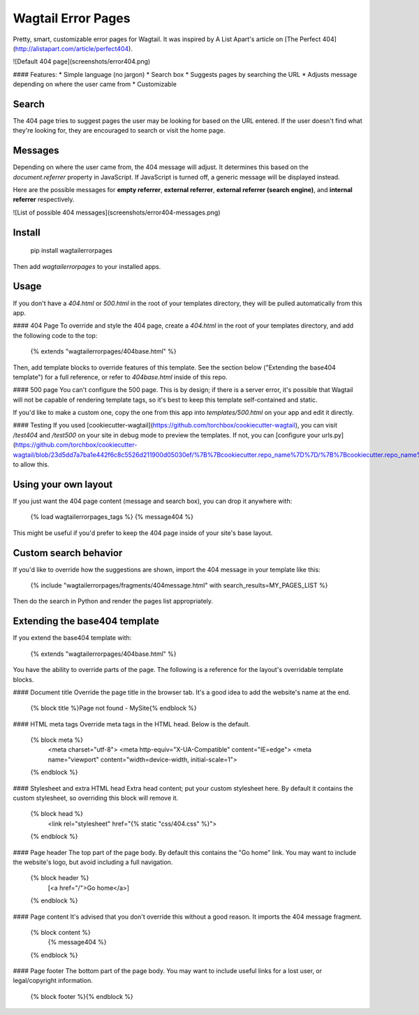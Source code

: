 Wagtail Error Pages
===================
Pretty, smart, customizable error pages for Wagtail. It was inspired by A List Apart's article on [The Perfect 404](http://alistapart.com/article/perfect404).

![Default 404 page](screenshots/error404.png)

#### Features:
* Simple language (no jargon)
* Search box
* Suggests pages by searching the URL
* Adjusts message depending on where the user came from
* Customizable

Search
------
The 404 page tries to suggest pages the user may be looking for based on the URL entered. If the user doesn't find what they're looking for, they are encouraged to search or visit the home page.

Messages
--------
Depending on where the user came from, the 404 message will adjust. It determines this based on the `document.referrer` property in JavaScript. If JavaScript is turned off, a generic message will be displayed instead.

Here are the possible messages for **empty referrer**, **external referrer**, **external referrer (search engine)**, and **internal referrer** respectively.

![List of possible 404 messages](screenshots/error404-messages.png)

Install
-------

    pip install wagtailerrorpages

Then add `wagtailerrorpages` to your installed apps.

Usage
-----
If you don't have a `404.html` or `500.html` in the root of your templates directory, they will be pulled automatically from this app.

#### 404 Page
To override and style the 404 page, create a `404.html` in the root of your templates directory, and add the following code to the top:

    {% extends "wagtailerrorpages/404base.html" %}

Then, add template blocks to override features of this template. See the section below ("Extending the base404 template") for a full reference, or refer to `404base.html` inside of this repo.

#### 500 page
You can't configure the 500 page. This is by design; if there is a server error, it's possible that Wagtail will not be capable of rendering template tags, so it's best to keep this template self-contained and static.

If you'd like to make a custom one, copy the one from this app into `templates/500.html` on your app and edit it directly.

#### Testing
If you used [cookiecutter-wagtail](https://github.com/torchbox/cookiecutter-wagtail), you can visit `/test404` and `/test500` on your site in debug mode to preview the templates. If not, you can [configure your urls.py](https://github.com/torchbox/cookiecutter-wagtail/blob/23d5dd7a7ba1e442f6c8c5526d211900d05030ef/%7B%7Bcookiecutter.repo_name%7D%7D/%7B%7Bcookiecutter.repo_name%7D%7D/urls.py#L23) to allow this.

Using your own layout
---------------------
If you just want the 404 page content (message and search box), you can drop it anywhere with:

    {% load wagtailerrorpages_tags %}
    {% message404 %}

This might be useful if you'd prefer to keep the 404 page inside of your site's base layout.

Custom search behavior
----------------------
If you'd like to override how the suggestions are shown, import the 404 message in your template like this:

    {% include "wagtailerrorpages/fragments/404message.html" with search_results=MY_PAGES_LIST %}

Then do the search in Python and render the pages list appropriately.

Extending the base404 template
------------------------------
If you extend the base404 template with:

    {% extends "wagtailerrorpages/404base.html" %}

You have the ability to override parts of the page. The following is a reference for the layout's overridable template blocks.

#### Document title
Override the page title in the browser tab. It's a good idea to add the website's name at the end.

    {% block title %}Page not found - MySite{% endblock %}

#### HTML meta tags
Override meta tags in the HTML head. Below is the default.

    {% block meta %}
      <meta charset="utf-8">
      <meta http-equiv="X-UA-Compatible" content="IE=edge">
      <meta name="viewport" content="width=device-width, initial-scale=1">
    {% endblock %}

#### Stylesheet and extra HTML head
Extra head content; put your custom stylesheet here. By default it contains the custom stylesheet, so overriding this block will remove it.

    {% block head %}
      <link rel="stylesheet" href="{% static "css/404.css" %}">
    {% endblock %}

#### Page header
The top part of the page body. By default this contains the "Go home" link. You may want to include the website's logo, but avoid including a full navigation.

    {% block header %}
      [<a href="/">Go home</a>]
    {% endblock %}

#### Page content
It's advised that you don't override this without a good reason. It imports the 404 message fragment.

    {% block content %}
      {% message404 %}
    {% endblock %}

#### Page footer
The bottom part of the page body. You may want to include useful links for a lost user, or legal/copyright information.

    {% block footer %}{% endblock %}


